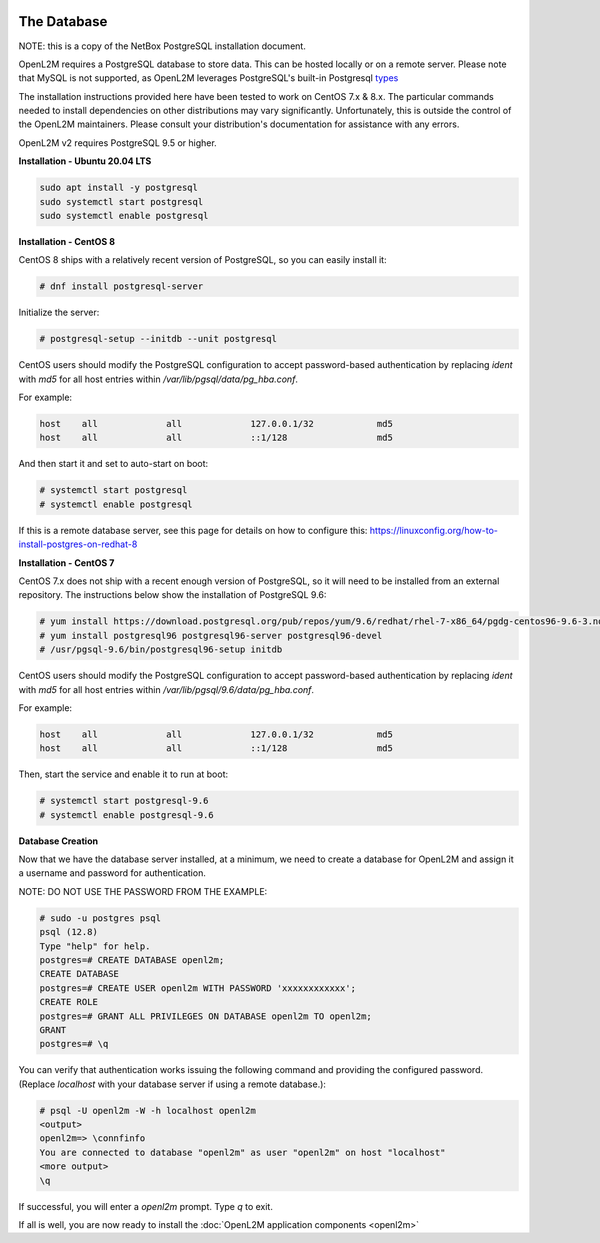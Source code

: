 .. image:: ../_static/openl2m_logo.png

============
The Database
============

NOTE: this is a copy of the NetBox PostgreSQL installation document.

OpenL2M requires a PostgreSQL database to store data. This can be hosted locally or on a remote server.
Please note that MySQL is not supported, as OpenL2M leverages PostgreSQL's built-in
Postgresql types_

.. _types: https://www.postgresql.org/docs/current/static/datatype-net-types.html

The installation instructions provided here have been tested to work on CentOS 7.x & 8.x.
The particular commands needed to install dependencies on other distributions may vary significantly.
Unfortunately, this is outside the control of the OpenL2M maintainers.
Please consult your distribution's documentation for assistance with any errors.

OpenL2M v2 requires PostgreSQL 9.5 or higher.

**Installation - Ubuntu 20.04 LTS**

.. code-block:: bash

  sudo apt install -y postgresql
  sudo systemctl start postgresql
  sudo systemctl enable postgresql


**Installation - CentOS 8**

CentOS 8 ships with a relatively recent version of PostgreSQL,
so you can easily install it:

.. code-block:: bash

  # dnf install postgresql-server

Initialize the server:

.. code-block:: bash

  # postgresql-setup --initdb --unit postgresql

CentOS users should modify the PostgreSQL configuration to accept password-based authentication
by replacing `ident` with `md5` for all host entries within `/var/lib/pgsql/data/pg_hba.conf`.

For example:

.. code-block:: bash

  host    all             all             127.0.0.1/32            md5
  host    all             all             ::1/128                 md5

And then start it and set to auto-start on boot:

.. code-block:: bash

  # systemctl start postgresql
  # systemctl enable postgresql

If this is a remote database server, see this page for details on how to configure this:
https://linuxconfig.org/how-to-install-postgres-on-redhat-8

**Installation - CentOS 7**

CentOS 7.x does not ship with a recent enough version of PostgreSQL,
so it will need to be installed from an external repository.
The instructions below show the installation of PostgreSQL 9.6:

.. code-block:: bash

  # yum install https://download.postgresql.org/pub/repos/yum/9.6/redhat/rhel-7-x86_64/pgdg-centos96-9.6-3.noarch.rpm
  # yum install postgresql96 postgresql96-server postgresql96-devel
  # /usr/pgsql-9.6/bin/postgresql96-setup initdb


CentOS users should modify the PostgreSQL configuration to accept password-based authentication
by replacing `ident` with `md5` for all host entries within `/var/lib/pgsql/9.6/data/pg_hba.conf`.

For example:

.. code-block:: bash

  host    all             all             127.0.0.1/32            md5
  host    all             all             ::1/128                 md5

Then, start the service and enable it to run at boot:

.. code-block:: bash

  # systemctl start postgresql-9.6
  # systemctl enable postgresql-9.6



**Database Creation**

Now that we have the database server installed, at a minimum, we need to create a database for OpenL2M and assign it a username and password for
authentication.

NOTE: DO NOT USE THE PASSWORD FROM THE EXAMPLE:

.. code-block:: bash

  # sudo -u postgres psql
  psql (12.8)
  Type "help" for help.
  postgres=# CREATE DATABASE openl2m;
  CREATE DATABASE
  postgres=# CREATE USER openl2m WITH PASSWORD 'xxxxxxxxxxxx';
  CREATE ROLE
  postgres=# GRANT ALL PRIVILEGES ON DATABASE openl2m TO openl2m;
  GRANT
  postgres=# \q


You can verify that authentication works issuing the following command and providing the configured password.
(Replace `localhost` with your database server if using a remote database.):

.. code-block:: bash

  # psql -U openl2m -W -h localhost openl2m
  <output>
  openl2m=> \connfinfo
  You are connected to database "openl2m" as user "openl2m" on host "localhost"
  <more output>
  \q


If successful, you will enter a `openl2m` prompt. Type `\q` to exit.

If all is well, you are now ready to install the :doc:`OpenL2M application components <openl2m>`
